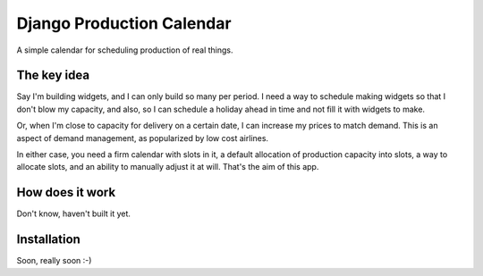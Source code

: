 Django Production Calendar
==========================

A simple calendar for scheduling production of real things.

The key idea
------------

Say I'm building widgets, and I can only build so many per period. I need a way
to schedule making widgets so that I don't blow my capacity, and also, so I can
schedule a holiday ahead in time and not fill it with widgets to make.

Or, when I'm close to capacity for delivery on a certain date, I can increase
my prices to match demand.  This is an aspect of demand management, as
popularized by low cost airlines.

In either case, you need a firm calendar with slots in it, a default allocation
of production capacity into slots, a way to allocate slots, and an ability to
manually adjust it at will.  That's the aim of this app.

How does it work
----------------

Don't know, haven't built it yet.

Installation
------------

Soon, really soon :-)


